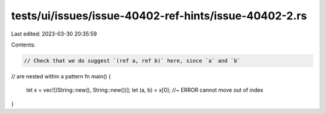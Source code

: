 tests/ui/issues/issue-40402-ref-hints/issue-40402-2.rs
======================================================

Last edited: 2023-03-30 20:35:59

Contents:

.. code-block:: rs

    // Check that we do suggest `(ref a, ref b)` here, since `a` and `b`
// are nested within a pattern
fn main() {
    let x = vec![(String::new(), String::new())];
    let (a, b) = x[0]; //~ ERROR cannot move out of index
}


